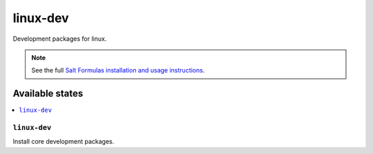=========
linux-dev 
=========

Development packages for linux.

.. note::

    See the full `Salt Formulas installation and usage instructions
    <http://docs.saltstack.com/topics/conventions/formulas.html>`_.

Available states
================

.. contents::
    :local:

``linux-dev``
-------------

Install core development packages.
